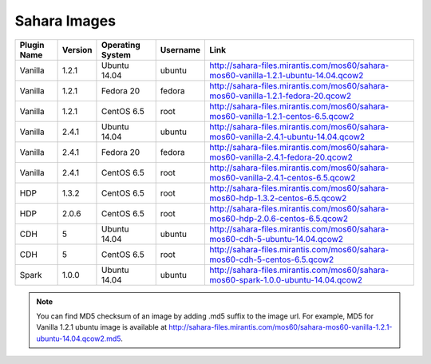 
.. _sahara-images:

Sahara Images
-------------

+-------------+---------+------------------+------------+------------------------------------------------------------------------------------------+
| Plugin Name | Version | Operating System | Username   | Link                                                                                     |
+=============+=========+==================+============+==========================================================================================+
| Vanilla     | 1.2.1   | Ubuntu 14.04     | ubuntu     | `<http://sahara-files.mirantis.com/mos60/sahara-mos60-vanilla-1.2.1-ubuntu-14.04.qcow2>`_|
+-------------+---------+------------------+------------+------------------------------------------------------------------------------------------+
| Vanilla     | 1.2.1   | Fedora 20        | fedora     | `<http://sahara-files.mirantis.com/mos60/sahara-mos60-vanilla-1.2.1-fedora-20.qcow2>`_   |
+-------------+---------+------------------+------------+------------------------------------------------------------------------------------------+
| Vanilla     | 1.2.1   | CentOS 6.5       | root       | `<http://sahara-files.mirantis.com/mos60/sahara-mos60-vanilla-1.2.1-centos-6.5.qcow2>`_  |
+-------------+---------+------------------+------------+------------------------------------------------------------------------------------------+
| Vanilla     | 2.4.1   | Ubuntu 14.04     | ubuntu     | `<http://sahara-files.mirantis.com/mos60/sahara-mos60-vanilla-2.4.1-ubuntu-14.04.qcow2>`_|
+-------------+---------+------------------+------------+------------------------------------------------------------------------------------------+
| Vanilla     | 2.4.1   | Fedora 20        | fedora     | `<http://sahara-files.mirantis.com/mos60/sahara-mos60-vanilla-2.4.1-fedora-20.qcow2>`_   |
+-------------+---------+------------------+------------+------------------------------------------------------------------------------------------+
| Vanilla     | 2.4.1   | CentOS 6.5       | root       | `<http://sahara-files.mirantis.com/mos60/sahara-mos60-vanilla-2.4.1-centos-6.5.qcow2>`_  |
+-------------+---------+------------------+------------+------------------------------------------------------------------------------------------+
| HDP         | 1.3.2   | CentOS 6.5       | root       | `<http://sahara-files.mirantis.com/mos60/sahara-mos60-hdp-1.3.2-centos-6.5.qcow2>`_      |
+-------------+---------+------------------+------------+------------------------------------------------------------------------------------------+
| HDP         | 2.0.6   | CentOS 6.5       | root       | `<http://sahara-files.mirantis.com/mos60/sahara-mos60-hdp-2.0.6-centos-6.5.qcow2>`_      |
+-------------+---------+------------------+------------+------------------------------------------------------------------------------------------+
| CDH         | 5       | Ubuntu 14.04     | ubuntu     | `<http://sahara-files.mirantis.com/mos60/sahara-mos60-cdh-5-ubuntu-14.04.qcow2>`_        |
+-------------+---------+------------------+------------+------------------------------------------------------------------------------------------+
| CDH         | 5       | CentOS 6.5       | root       | `<http://sahara-files.mirantis.com/mos60/sahara-mos60-cdh-5-centos-6.5.qcow2>`_          |
+-------------+---------+------------------+------------+------------------------------------------------------------------------------------------+
| Spark       | 1.0.0   | Ubuntu 14.04     | ubuntu     | `<http://sahara-files.mirantis.com/mos60/sahara-mos60-spark-1.0.0-ubuntu-14.04.qcow2>`_  |
+-------------+---------+------------------+------------+------------------------------------------------------------------------------------------+

.. note::
        You can find MD5 checksum of an image by adding .md5 suffix to the image
        url. For example, MD5 for Vanilla 1.2.1 ubuntu image is available at
        `<http://sahara-files.mirantis.com/mos60/sahara-mos60-vanilla-1.2.1-ubuntu-14.04.qcow2.md5>`_.